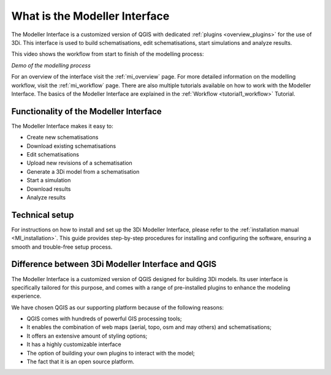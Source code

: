 .. _mi_what_is:

What is the Modeller Interface
===============================

The Modeller Interface is a customized version of QGIS with dedicated :ref:`plugins <overview_plugins>` for the use of 3Di. This interface is used to build schematisations, edit schematisations, start simulations and analyze results.


This video shows the workflow from start to finish of the modelling process:

.. raw:: html

	<iframe width="560" height="315" src="https://www.youtube.com/embed/Uvjf4s77vr0" title="YouTube video player" frameborder="0" allow="accelerometer; autoplay; clipboard-write; encrypted-media; gyroscope; picture-in-picture" allowfullscreen></iframe>
	
*Demo of the modelling process* 

For an overview of the interface visit the :ref:`mi_overview` page. For more detailed information on the modelling workflow, visit the :ref:`mi_workflow` page. There are also multiple tutorials available on how to work with the Modeller Interface. The basics of the Modeller Interface are explained in the :ref:`Workflow <tutorial1_workflow>` Tutorial.

 
Functionality of the Modeller Interface 
-----------------------------------------

The Modeller Interface makes it easy to:

* Create new schematisations
* Download existing schematisations
* Edit schematisations
* Upload new revisions of a schematisation
* Generate a 3Di model from a schematisation
* Start a simulation
* Download results
* Analyze results

.. TODO: Checken dat dit lijstje correct en compleet is. 


Technical setup
----------------
For instructions on how to install and set up the 3Di Modeller Interface, please refer to the :ref:`installation manual <MI_installation>`. This guide provides step-by-step procedures for installing and configuring the software, ensuring a smooth and trouble-free setup process.


Difference between 3Di Modeller Interface and QGIS
----------------------------------------------------
The Modeller Interface is a customized version of QGIS designed for building 3Di models. Its user interface is specifically tailored for this purpose, and comes with a range of pre-installed plugins to enhance the modeling experience.

We have chosen QGIS as our supporting platform because of the following reasons:

- QGIS comes with hundreds of powerful GIS processing tools;
- It enables the combination of web maps (aerial, topo, osm and may others) and schematisations;
- It offers an extensive amount of styling options;
- It has a highly customizable interface
- The option of building your own plugins to interact with the model;
- The fact that it is an open source platform.